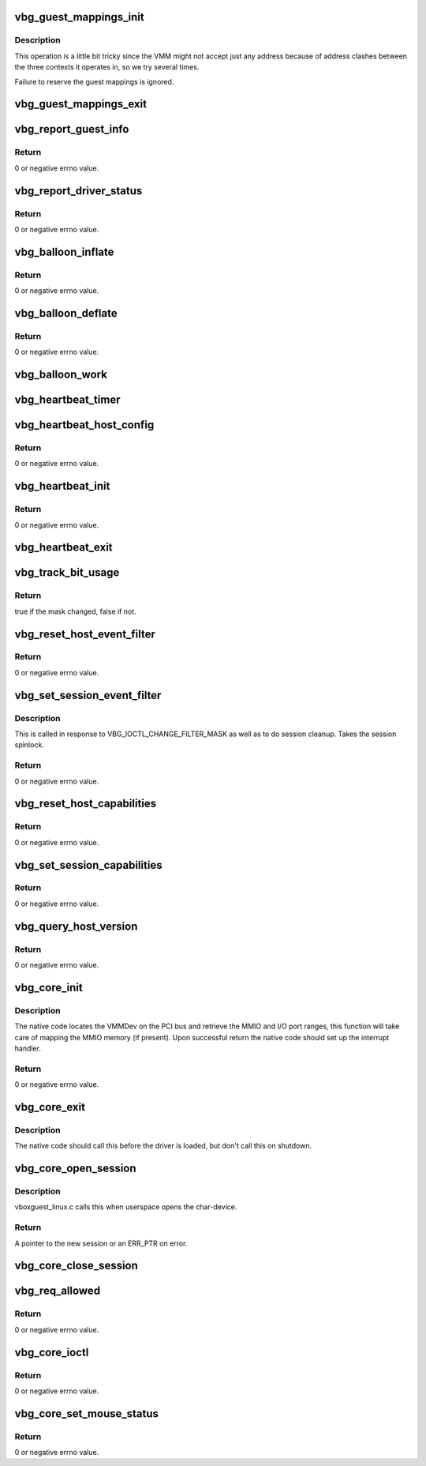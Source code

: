 .. -*- coding: utf-8; mode: rst -*-
.. src-file: drivers/virt/vboxguest/vboxguest_core.c

.. _`vbg_guest_mappings_init`:

vbg_guest_mappings_init
=======================

.. c:function:: void vbg_guest_mappings_init(struct vbg_dev *gdev)

    that are floating around.

    :param struct vbg_dev \*gdev:
        The Guest extension device.

.. _`vbg_guest_mappings_init.description`:

Description
-----------

This operation is a little bit tricky since the VMM might not accept
just any address because of address clashes between the three contexts
it operates in, so we try several times.

Failure to reserve the guest mappings is ignored.

.. _`vbg_guest_mappings_exit`:

vbg_guest_mappings_exit
=======================

.. c:function:: void vbg_guest_mappings_exit(struct vbg_dev *gdev)

    :param struct vbg_dev \*gdev:
        The Guest extension device.

.. _`vbg_report_guest_info`:

vbg_report_guest_info
=====================

.. c:function:: int vbg_report_guest_info(struct vbg_dev *gdev)

    :param struct vbg_dev \*gdev:
        The Guest extension device.

.. _`vbg_report_guest_info.return`:

Return
------

0 or negative errno value.

.. _`vbg_report_driver_status`:

vbg_report_driver_status
========================

.. c:function:: int vbg_report_driver_status(struct vbg_dev *gdev, bool active)

    :param struct vbg_dev \*gdev:
        The Guest extension device.

    :param bool active:
        Flag whether the driver is now active or not.

.. _`vbg_report_driver_status.return`:

Return
------

0 or negative errno value.

.. _`vbg_balloon_inflate`:

vbg_balloon_inflate
===================

.. c:function:: int vbg_balloon_inflate(struct vbg_dev *gdev, u32 chunk_idx)

    :param struct vbg_dev \*gdev:
        The Guest extension device.

    :param u32 chunk_idx:
        Index of the chunk.

.. _`vbg_balloon_inflate.return`:

Return
------

0 or negative errno value.

.. _`vbg_balloon_deflate`:

vbg_balloon_deflate
===================

.. c:function:: int vbg_balloon_deflate(struct vbg_dev *gdev, u32 chunk_idx)

    :param struct vbg_dev \*gdev:
        The Guest extension device.

    :param u32 chunk_idx:
        Index of the chunk.

.. _`vbg_balloon_deflate.return`:

Return
------

0 or negative errno value.

.. _`vbg_balloon_work`:

vbg_balloon_work
================

.. c:function:: void vbg_balloon_work(struct work_struct *work)

    the host wants the balloon to be and adjust accordingly.

    :param struct work_struct \*work:
        *undescribed*

.. _`vbg_heartbeat_timer`:

vbg_heartbeat_timer
===================

.. c:function:: void vbg_heartbeat_timer(struct timer_list *t)

    :param struct timer_list \*t:
        *undescribed*

.. _`vbg_heartbeat_host_config`:

vbg_heartbeat_host_config
=========================

.. c:function:: int vbg_heartbeat_host_config(struct vbg_dev *gdev, bool enabled)

    and get heartbeat interval from the host.

    :param struct vbg_dev \*gdev:
        The Guest extension device.

    :param bool enabled:
        Set true to enable guest heartbeat checks on host.

.. _`vbg_heartbeat_host_config.return`:

Return
------

0 or negative errno value.

.. _`vbg_heartbeat_init`:

vbg_heartbeat_init
==================

.. c:function:: int vbg_heartbeat_init(struct vbg_dev *gdev)

    :param struct vbg_dev \*gdev:
        The Guest extension device.

.. _`vbg_heartbeat_init.return`:

Return
------

0 or negative errno value.

.. _`vbg_heartbeat_exit`:

vbg_heartbeat_exit
==================

.. c:function:: void vbg_heartbeat_exit(struct vbg_dev *gdev)

    :param struct vbg_dev \*gdev:
        The Guest extension device.

.. _`vbg_track_bit_usage`:

vbg_track_bit_usage
===================

.. c:function:: bool vbg_track_bit_usage(struct vbg_bit_usage_tracker *tracker, u32 changed, u32 previous)

    :param struct vbg_bit_usage_tracker \*tracker:
        The bit usage tracker.

    :param u32 changed:
        The bits to change.

    :param u32 previous:
        The previous value of the bits.

.. _`vbg_track_bit_usage.return`:

Return
------

true if the mask changed, false if not.

.. _`vbg_reset_host_event_filter`:

vbg_reset_host_event_filter
===========================

.. c:function:: int vbg_reset_host_event_filter(struct vbg_dev *gdev, u32 fixed_events)

    :param struct vbg_dev \*gdev:
        The Guest extension device.

    :param u32 fixed_events:
        Fixed events (init time).

.. _`vbg_reset_host_event_filter.return`:

Return
------

0 or negative errno value.

.. _`vbg_set_session_event_filter`:

vbg_set_session_event_filter
============================

.. c:function:: int vbg_set_session_event_filter(struct vbg_dev *gdev, struct vbg_session *session, u32 or_mask, u32 not_mask, bool session_termination)

    :param struct vbg_dev \*gdev:
        The Guest extension device.

    :param struct vbg_session \*session:
        The session.

    :param u32 or_mask:
        The events to add.

    :param u32 not_mask:
        The events to remove.

    :param bool session_termination:
        Set if we're called by the session cleanup code.
        This tweaks the error handling so we perform
        proper session cleanup even if the host
        misbehaves.

.. _`vbg_set_session_event_filter.description`:

Description
-----------

This is called in response to VBG_IOCTL_CHANGE_FILTER_MASK as well as to
do session cleanup. Takes the session spinlock.

.. _`vbg_set_session_event_filter.return`:

Return
------

0 or negative errno value.

.. _`vbg_reset_host_capabilities`:

vbg_reset_host_capabilities
===========================

.. c:function:: int vbg_reset_host_capabilities(struct vbg_dev *gdev)

    :param struct vbg_dev \*gdev:
        The Guest extension device.

.. _`vbg_reset_host_capabilities.return`:

Return
------

0 or negative errno value.

.. _`vbg_set_session_capabilities`:

vbg_set_session_capabilities
============================

.. c:function:: int vbg_set_session_capabilities(struct vbg_dev *gdev, struct vbg_session *session, u32 or_mask, u32 not_mask, bool session_termination)

    :param struct vbg_dev \*gdev:
        The Guest extension device.

    :param struct vbg_session \*session:
        The session.

    :param u32 or_mask:
        The capabilities to add.

    :param u32 not_mask:
        The capabilities to remove.

    :param bool session_termination:
        Set if we're called by the session cleanup code.
        This tweaks the error handling so we perform
        proper session cleanup even if the host
        misbehaves.

.. _`vbg_set_session_capabilities.return`:

Return
------

0 or negative errno value.

.. _`vbg_query_host_version`:

vbg_query_host_version
======================

.. c:function:: int vbg_query_host_version(struct vbg_dev *gdev)

    :param struct vbg_dev \*gdev:
        The Guest extension device.

.. _`vbg_query_host_version.return`:

Return
------

0 or negative errno value.

.. _`vbg_core_init`:

vbg_core_init
=============

.. c:function:: int vbg_core_init(struct vbg_dev *gdev, u32 fixed_events)

    device driver is loaded.

    :param struct vbg_dev \*gdev:
        The Guest extension device.

    :param u32 fixed_events:
        Events that will be enabled upon init and no client
        will ever be allowed to mask.

.. _`vbg_core_init.description`:

Description
-----------

The native code locates the VMMDev on the PCI bus and retrieve
the MMIO and I/O port ranges, this function will take care of
mapping the MMIO memory (if present). Upon successful return
the native code should set up the interrupt handler.

.. _`vbg_core_init.return`:

Return
------

0 or negative errno value.

.. _`vbg_core_exit`:

vbg_core_exit
=============

.. c:function:: void vbg_core_exit(struct vbg_dev *gdev)

    up vboxguest-core managed resources.

    :param struct vbg_dev \*gdev:
        The Guest extension device.

.. _`vbg_core_exit.description`:

Description
-----------

The native code should call this before the driver is loaded,
but don't call this on shutdown.

.. _`vbg_core_open_session`:

vbg_core_open_session
=====================

.. c:function:: struct vbg_session *vbg_core_open_session(struct vbg_dev *gdev, bool user)

    :param struct vbg_dev \*gdev:
        The Guest extension device.

    :param bool user:
        Set if this is a session for the vboxuser device.

.. _`vbg_core_open_session.description`:

Description
-----------

vboxguest_linux.c calls this when userspace opens the char-device.

.. _`vbg_core_open_session.return`:

Return
------

A pointer to the new session or an ERR_PTR on error.

.. _`vbg_core_close_session`:

vbg_core_close_session
======================

.. c:function:: void vbg_core_close_session(struct vbg_session *session)

    :param struct vbg_session \*session:
        The session to close (and free).

.. _`vbg_req_allowed`:

vbg_req_allowed
===============

.. c:function:: int vbg_req_allowed(struct vbg_dev *gdev, struct vbg_session *session, const struct vmmdev_request_header *req)

    :param struct vbg_dev \*gdev:
        The Guest extension device.

    :param struct vbg_session \*session:
        The calling session.

    :param const struct vmmdev_request_header \*req:
        The request.

.. _`vbg_req_allowed.return`:

Return
------

0 or negative errno value.

.. _`vbg_core_ioctl`:

vbg_core_ioctl
==============

.. c:function:: int vbg_core_ioctl(struct vbg_session *session, unsigned int req, void *data)

    :param struct vbg_session \*session:
        The client session.

    :param unsigned int req:
        The requested function.

    :param void \*data:
        The i/o data buffer, minimum size sizeof(struct vbg_ioctl_hdr).

.. _`vbg_core_ioctl.return`:

Return
------

0 or negative errno value.

.. _`vbg_core_set_mouse_status`:

vbg_core_set_mouse_status
=========================

.. c:function:: int vbg_core_set_mouse_status(struct vbg_dev *gdev, u32 features)

    features to the host.

    :param struct vbg_dev \*gdev:
        The Guest extension device.

    :param u32 features:
        The set of features to report to the host.

.. _`vbg_core_set_mouse_status.return`:

Return
------

0 or negative errno value.

.. This file was automatic generated / don't edit.

